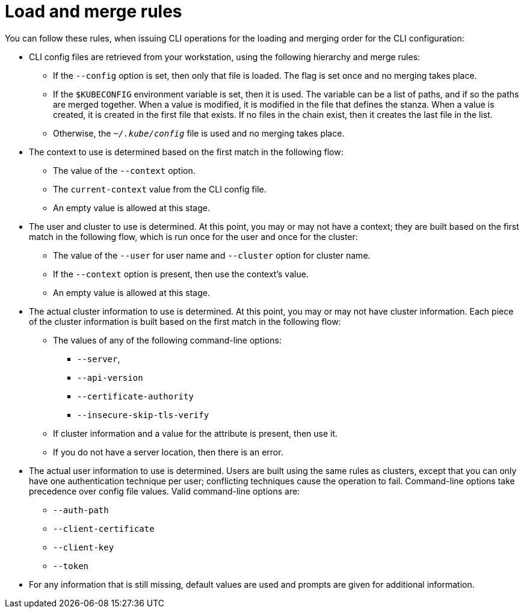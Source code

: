 // Module included in the following assemblies:
//
// * cli_reference/openshift_cli/managing-cli-profiles.adoc

:_mod-docs-content-type: CONCEPT
[id="load-and-merge-rules_{context}"]
= Load and merge rules

You can follow these rules, when issuing CLI operations for the loading and merging order for the CLI configuration:

* CLI config files are retrieved from your workstation, using the following hierarchy and merge rules:

** If the `--config` option is set, then only that file is loaded. The flag is set once and no merging takes place.
** If the `$KUBECONFIG` environment variable is set, then it is used. The variable can be a list of paths, and if so the paths are merged together. When a value is modified, it is modified in the file that defines the stanza. When a value is created, it is created in the first file that exists. If no files in the chain exist, then it creates the last file in the list.
** Otherwise, the `_~/.kube/config_` file is used and no merging takes place.

* The context to use is determined based on the first match in the following flow:

** The value of the `--context` option.
** The `current-context` value from the CLI config file.
** An empty value is allowed at this stage.

* The user and cluster to use is determined. At this point, you may or may not have a context; they are built based on the first match in the following flow, which is run once for the user and once for the cluster:
** The value of the `--user` for user name and  `--cluster` option for
cluster name.
** If the `--context` option is present, then use the context's value.
** An empty value is allowed at this stage.
* The actual cluster information to use is determined. At this point, you may or may not have cluster information. Each piece of the cluster information is built based on the first match in the following flow:
** The values of any of the following command-line options:
*** `--server`,
*** `--api-version`
*** `--certificate-authority`
*** `--insecure-skip-tls-verify`
** If cluster information and a value for the attribute is present, then use it.
** If you do not have a server location, then there is an error.
* The actual user information to use is determined. Users are built using the same rules as clusters, except that you can only have one authentication technique per user; conflicting techniques cause the operation to fail. Command-line options take precedence over config file values. Valid command-line options are:
** `--auth-path`
** `--client-certificate`
** `--client-key`
** `--token`
* For any information that is still missing, default values are used and prompts are given for additional information.
